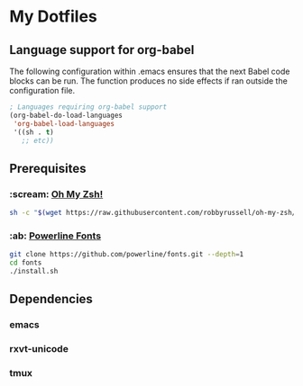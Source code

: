 * My Dotfiles
** Language support for org-babel
The following configuration within .emacs ensures that the next Babel code blocks can be run. The function produces no side effects if ran outside the configuration file.
#+begin_src emacs-lisp :results silent
; Languages requiring org-babel support
(org-babel-do-load-languages
 'org-babel-load-languages
 '((sh . t)
   ;; etc))
#+end_src

** Prerequisites
*** :scream: [[https://github.com/robbyrussell/oh-my-zsh][Oh My Zsh!]]
#+BEGIN_SRC sh :results silent
sh -c "$(wget https://raw.githubusercontent.com/robbyrussell/oh-my-zsh/master/tools/install.sh -O -)"
#+END_SRC

*** :ab: [[https://github.com/powerline/fonts][Powerline Fonts]]
#+BEGIN_SRC sh :results silent
git clone https://github.com/powerline/fonts.git --depth=1
cd fonts
./install.sh
#+END_SRC

** Dependencies
*** emacs
*** rxvt-unicode
*** tmux
